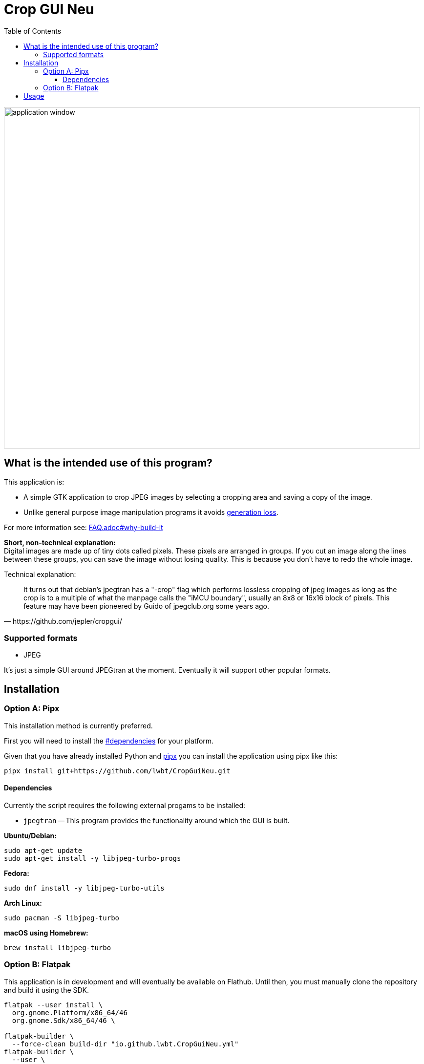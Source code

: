 = Crop GUI Neu
:hide-uri-scheme:
// Enable keyboard macros
:experimental:
:toc:
:toclevels: 4
:icons: font
:note-caption: ℹ️
:tip-caption: 💡
:warning-caption: ⚠️
:caution-caption: 🔥
:important-caption: ❗

image::/assets/Screenshot_from_2024-08-09_14-22-34_crop-gui-neu.png[application window,852,699]

== What is the intended use of this program?

This application is:

* A simple GTK application to crop JPEG images by selecting a cropping area and saving a copy of the image.
* Unlike general purpose image manipulation programs it avoids https://en.wikipedia.org/wiki/Generation_loss[generation loss].

For more information see: link:FAQ.adoc#why-build-it[]

*Short, non-technical explanation:* +
Digital images are made up of tiny dots called pixels. These pixels are
arranged in groups. If you cut an image along the lines between these groups,
you can save the image without losing quality. This is because you don't have
to redo the whole image.

Technical explanation:

[quote,https://github.com/jepler/cropgui/]
____
It turns out that debian's jpegtran has a "-crop" flag which performs lossless
cropping of jpeg images as long as the crop is to a multiple of what the
manpage calls the "iMCU boundary", usually an 8x8 or 16x16 block of pixels.
This feature may have been pioneered by Guido of jpegclub.org some years ago.
____

=== Supported formats

* JPEG

It's just a simple GUI around JPEGtran at the moment.
Eventually it will support other popular formats.

== Installation

=== Option A: Pipx

This installation method is currently preferred.

First you will need to install the link:#dependencies[] for your platform.

Given that you have already installed Python and
https://pipx.pypa.io/stable/installation/[pipx]
you can install the application using pipx like this:

[source,bash]
----
pipx install git+https://github.com/lwbt/CropGuiNeu.git
----

==== Dependencies

Currently the script requires the following external progams to be installed:

* `jpegtran` -- This program provides the functionality around which the GUI is built.

*Ubuntu/Debian:*

[source,bash]
----
sudo apt-get update
sudo apt-get install -y libjpeg-turbo-progs
----

*Fedora:*

[source,bash]
----
sudo dnf install -y libjpeg-turbo-utils
----

*Arch Linux:*

[source,bash]
----
sudo pacman -S libjpeg-turbo
----

*macOS using Homebrew:*

[source,bash]
----
brew install libjpeg-turbo
----

=== Option B: Flatpak

This application is in development and will eventually be available on Flathub.
Until then, you must manually clone the repository and build it using the SDK.

[source,bash]
----
flatpak --user install \
  org.gnome.Platform/x86_64/46
  org.gnome.Sdk/x86_64/46 \

flatpak-builder \
  --force-clean build-dir "io.github.lwbt.CropGuiNeu.yml"
flatpak-builder \
  --user \
  --install \
  --force-clean build-dir "io.github.lwbt.CropGuiNeu.yml"
----

== Usage

[source,bash]
----
$ crop_gui_neu --help
usage: crop_gui_neu [-h] [image]

Crop a JPEG image using a GUI.

positional arguments:
  image       Path to the JPEG image to crop
----

If you installed the application through Flatpak you should be able to run it with:

[source,bash]
----
flatpak --user run io.github.lwbt.CropGuiNeu
----
